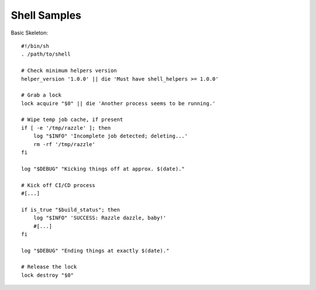Shell Samples
=============

Basic Skeleton::

    #!/bin/sh
    . /path/to/shell

    # Check minimum helpers version
    helper_version '1.0.0' || die 'Must have shell_helpers >= 1.0.0'

    # Grab a lock
    lock acquire "$0" || die 'Another process seems to be running.'

    # Wipe temp job cache, if present
    if [ -e '/tmp/razzle' ]; then
        log "$INFO" 'Incomplete job detected; deleting...'
        rm -rf '/tmp/razzle'
    fi

    log "$DEBUG" "Kicking things off at approx. $(date)."

    # Kick off CI/CD process
    #[...]

    if is_true "$build_status"; then
        log "$INFO" 'SUCCESS: Razzle dazzle, baby!'
        #[...]
    fi

    log "$DEBUG" "Ending things at exactly $(date)."

    # Release the lock
    lock destroy "$0"
